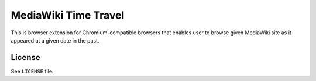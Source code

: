 MediaWiki Time Travel
=====================

This is browser extension for Chromium-compatible browsers that enables user
to browse given MediaWiki site as it appeared at a given date in the past.

=======
License
=======

See ``LICENSE`` file.
